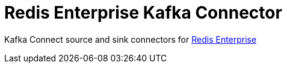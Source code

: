 = Redis Enterprise Kafka Connector
ifdef::env-github[]
:badges:
:tag: master
:!toc-title:
:tip-caption: :bulb:
:note-caption: :paperclip:
:important-caption: :heavy_exclamation_mark:
:caution-caption: :fire:
:warning-caption: :warning:
endif::[]

// Badges
ifdef::badges[]
image:https://img.shields.io/github/license/RedisLabs-Field-Engineering/redis-enterprise-kafka.svg["License", link="https://github.com/RedisLabs-Field-Engineering/redis-enterprise-kafka"]
image:https://img.shields.io/github/release/RedisLabs-Field-Engineering/redis-enterprise-kafka.svg["Latest", link="https://github.com/RedisLabs-Field-Engineering/redis-enterprise-kafka/releases/latest"]
image:https://github.com/RedisLabs-Field-Engineering/redis-enterprise-kafka/actions/workflows/gradle.yml/badge.svg["Build", link="https://github.com/RedisLabs-Field-Engineering/redis-enterprise-kafka/actions/workflows/gradle.yml"]
image:https://codecov.io/gh/RedisLabs-Field-Engineering/redis-enterprise-kafka/branch/master/graph/badge.svg?token=MTMRRGEWBD["Coverage", link="https://codecov.io/gh/RedisLabs-Field-Engineering/redis-enterprise-kafka"]
endif::[]

Kafka Connect source and sink connectors for https://redislabs.com/redis-enterprise-software/overview/[Redis Enterprise]